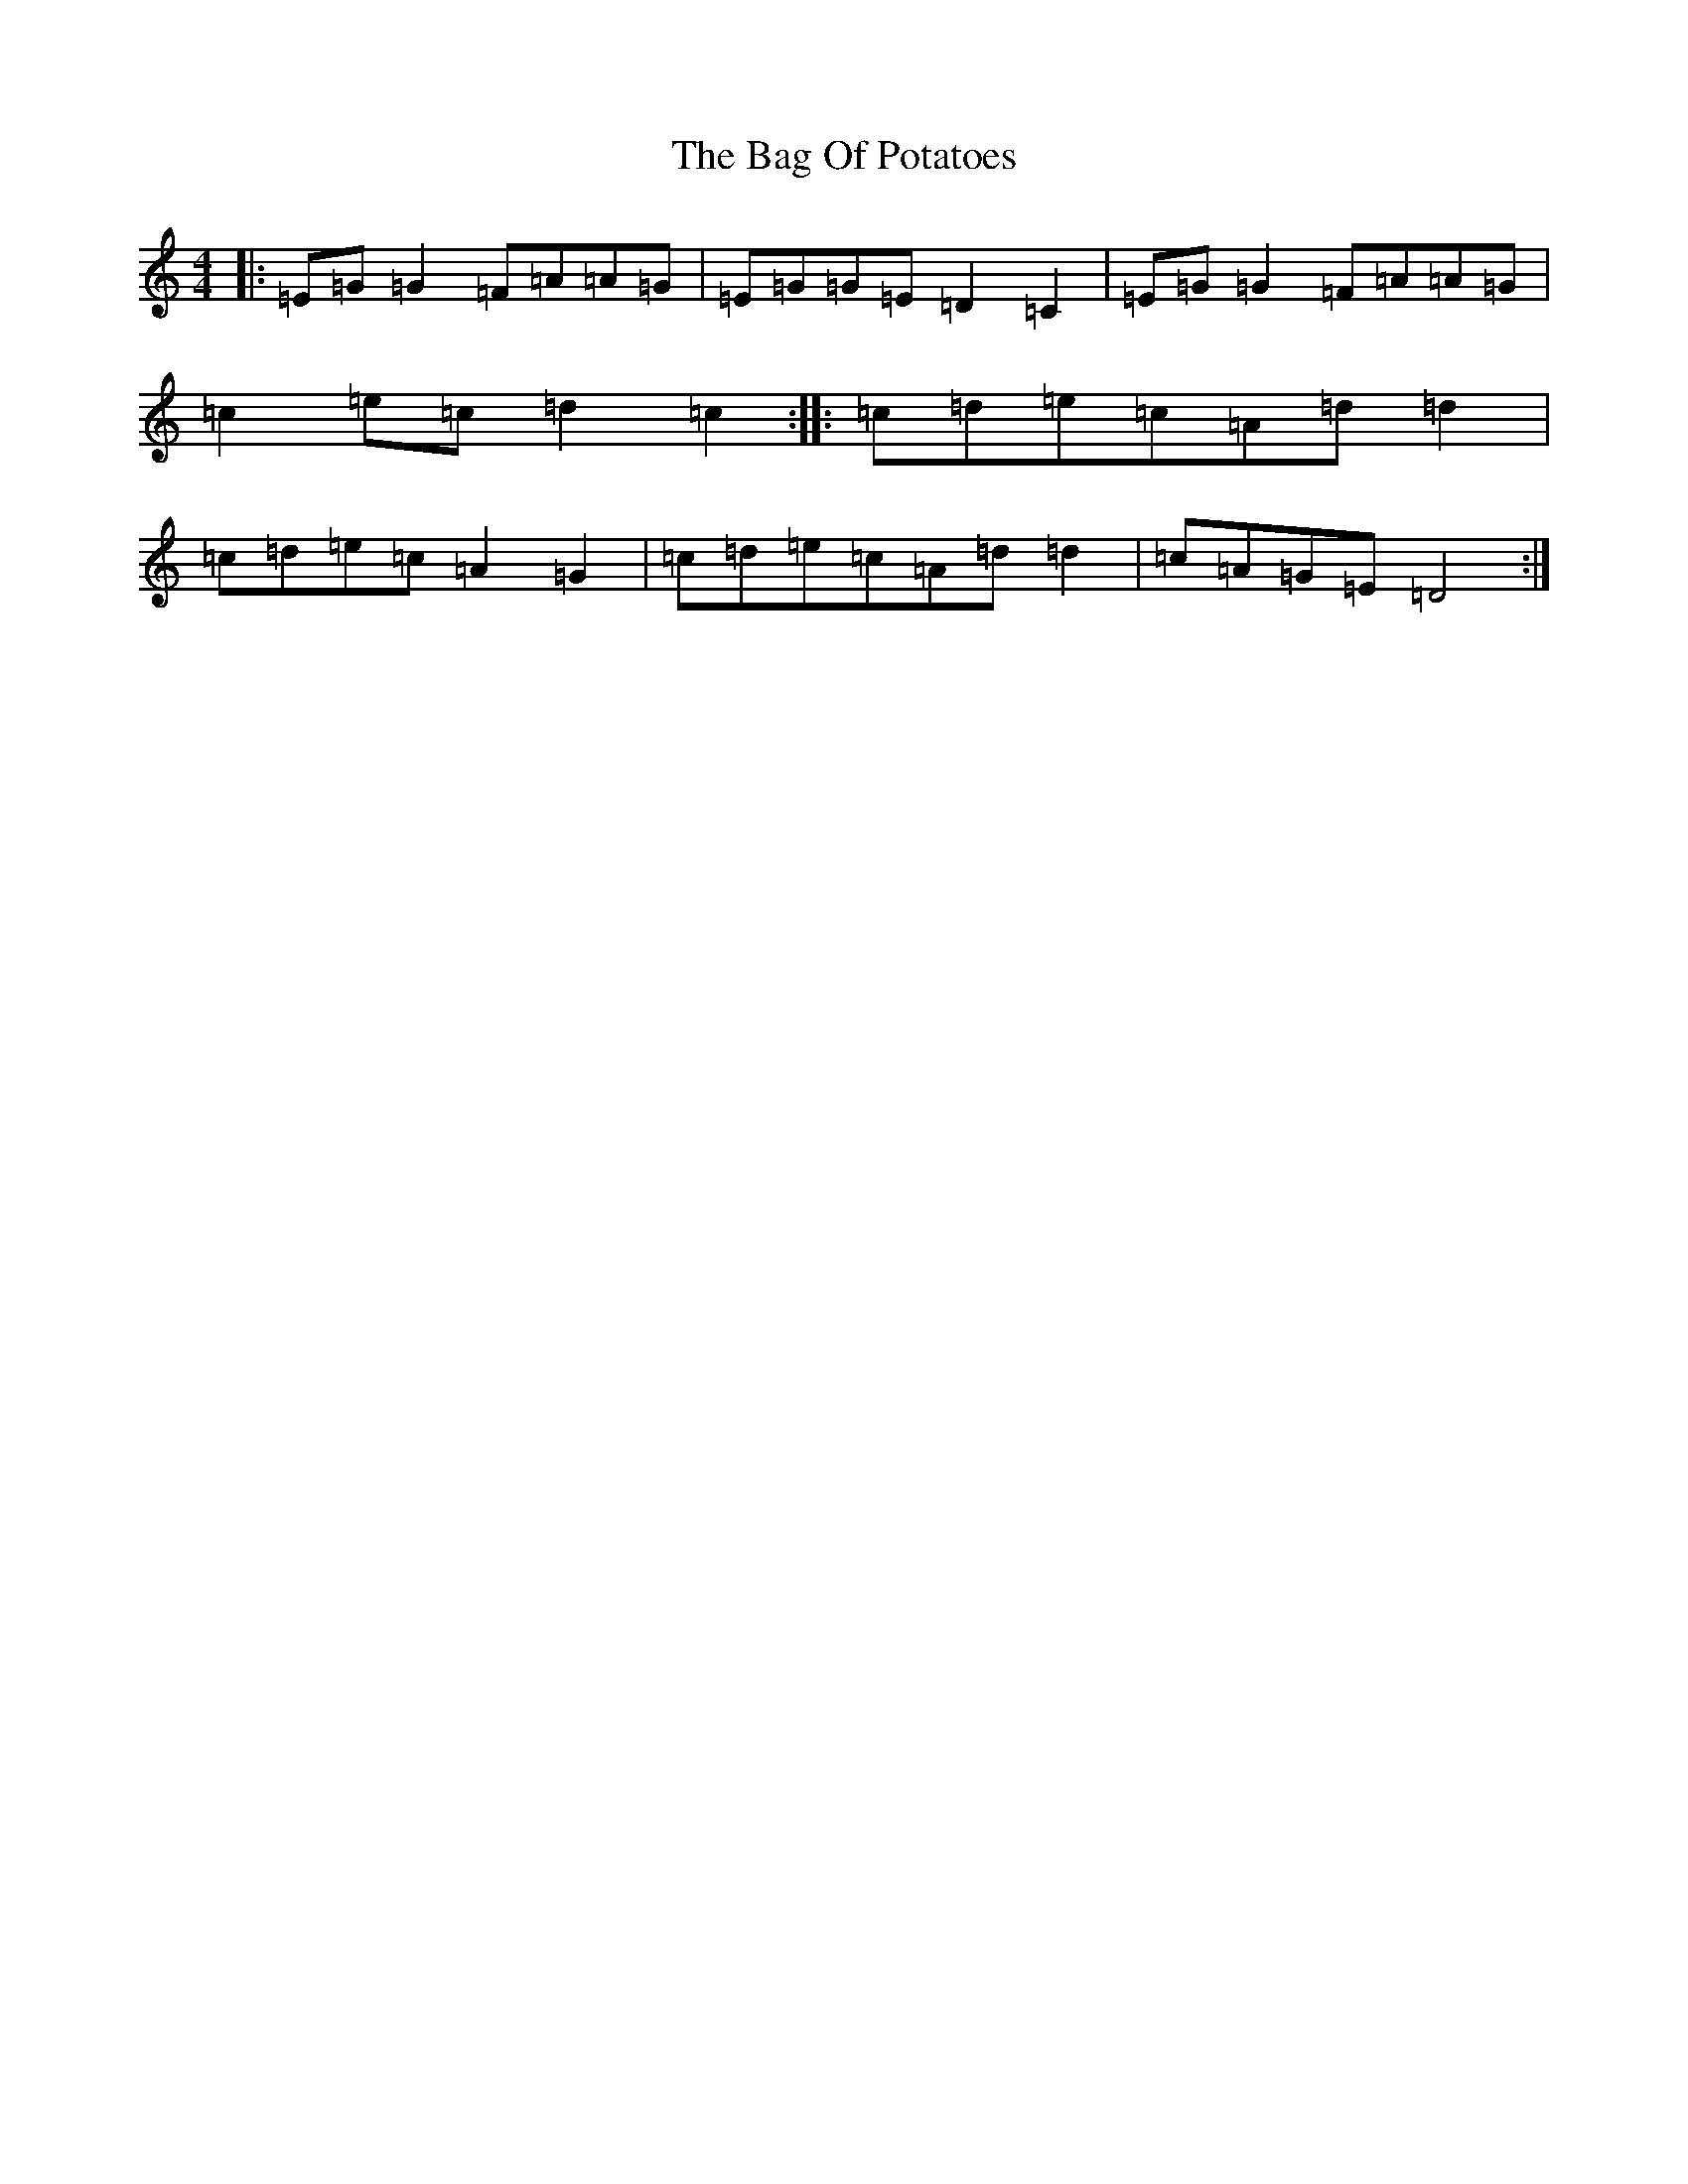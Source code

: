 X: 851
T: Bag Of Potatoes, The
S: https://thesession.org/tunes/391#setting2425
R: reel
M:4/4
L:1/8
K: C Major
|:=E=G=G2=F=A=A=G|=E=G=G=E=D2=C2|=E=G=G2=F=A=A=G|=c2=e=c=d2=c2:||:=c=d=e=c=A=d=d2|=c=d=e=c=A2=G2|=c=d=e=c=A=d=d2|=c=A=G=E=D4:|